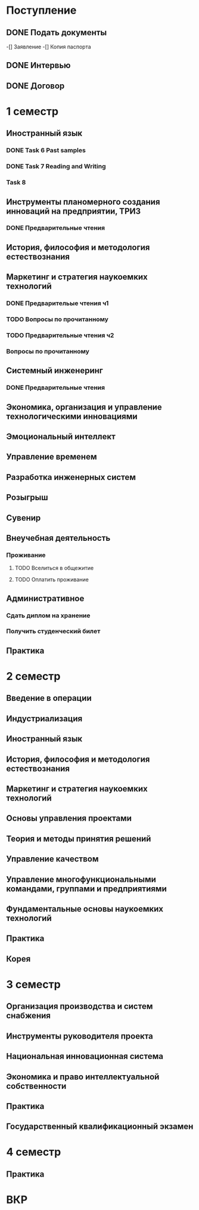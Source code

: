 * Поступление
** DONE Подать документы
   CLOSED: [2017-10-05 Чт 10:09]
-[] Заявление
-[] Копия паспорта
** DONE Интервью
   CLOSED: [2017-10-05 Чт 10:00]
** DONE Договор
   CLOSED: [2017-10-05 Чт 10:00]
* 1 семестр
** Иностранный язык
*** DONE Task 6 Past samples
    CLOSED: [2017-10-05 Чт 09:57]
*** DONE Task 7 Reading and Writing
    CLOSED: [2017-10-05 Чт 09:57]
*** Task 8 
** Инструменты планомерного создания инноваций на предприятии, ТРИЗ
*** DONE Предварительные чтения
    CLOSED: [2017-10-05 Чт 10:05]
** История, философия и методология естествознания
** Маркетинг и стратегия наукоемких технологий
*** DONE Предварительые чтения ч1
    CLOSED: [2017-10-05 Чт 10:05]
*** TODO Вопросы по прочитанному
*** TODO Предварительные чтения ч2
*** Вопросы по прочитанному
** Системный инженеринг
*** DONE Предварительные чтения
    CLOSED: [2017-10-05 Чт 10:07]
** Экономика, организация и управление технологическими инновациями
** Эмоциональный интеллект
** Управление временем
** Разработка инженерных систем
** Розыгрыш
** Сувенир
** Внеучебная деятельность
*** Проживание
**** TODO Вселиться в общежитие
**** TODO Оплатить проживание
** Административное
*** Сдать диплом на хранение
*** Получить студенческий билет
** Практика
* 2 семестр
** Введение в операции
** Индустриализация
** Иностранный язык
** История, философия и методология естествознания
** Маркетинг и стратегия наукоемких технологий
** Основы управления проектами
** Теория и методы принятия решений
** Управление качеством
** Управление многофункциональными командами, группами и предприятиями
** Фундаментальные основы наукоемких технологий
** Практика
** Корея
* 3 семестр
** Организация производства и систем снабжения
** Инструменты руководителя проекта
** Национальная инновационная система
** Экономика и право интеллектуальной собственности
** Практика
** Государственный квалификационный экзамен
* 4 семестр
** Практика
* ВКР
